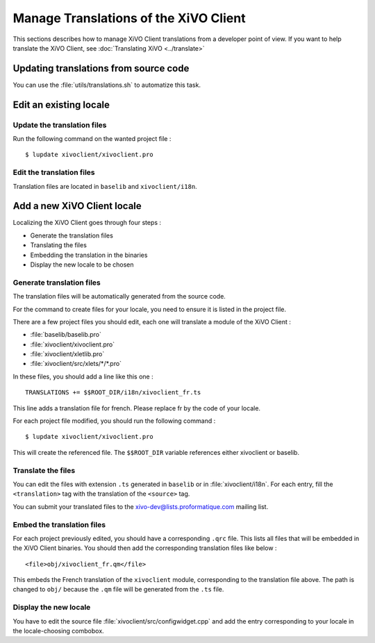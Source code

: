 **************************************
Manage Translations of the XiVO Client
**************************************

This sections describes how to manage XiVO Client translations from a developer point of view. If you want to help translate the XiVO Client, see :doc:`Translating XiVO <../translate>`

Updating translations from source code
======================================

You can use the :file:`utils/translations.sh` to automatize this task.

Edit an existing locale
=======================

Update the translation files
----------------------------

Run the following command on the wanted project file :
::

   $ lupdate xivoclient/xivoclient.pro

Edit the translation files
--------------------------

Translation files are located in ``baselib`` and ``xivoclient/i18n``.

Add a new XiVO Client locale
============================

Localizing the XiVO Client goes through four steps :

* Generate the translation files
* Translating the files
* Embedding the translation in the binaries
* Display the new locale to be chosen

Generate translation files
--------------------------

The translation files will be automatically generated from the source code.

For the command to create files for your locale, you need to ensure it is listed in the project file.

There are a few project files you should edit, each one will translate a module of the XiVO Client :

* :file:`baselib/baselib.pro`
* :file:`xivoclient/xivoclient.pro`
* :file:`xivoclient/xletlib.pro`
* :file:`xivoclient/src/xlets/*/*.pro`

In these files, you should add a line like this one :
::

   TRANSLATIONS += $$ROOT_DIR/i18n/xivoclient_fr.ts

This line adds a translation file for french. Please replace fr by the code of your locale.

For each project file modified, you should run the following command :
::

   $ lupdate xivoclient/xivoclient.pro

This will create the referenced file. The ``$$ROOT_DIR`` variable references either xivoclient or baselib.

Translate the files
-------------------

You can edit the files with extension ``.ts`` generated in ``baselib`` or in :file:`xivoclient/i18n`. For each entry, fill the ``<translation>`` tag with the translation of the ``<source>`` tag.

You can submit your translated files to the xivo-dev@lists.proformatique.com mailing list.

Embed the translation files
---------------------------

For each project previously edited, you should have a corresponding ``.qrc`` file. This lists all files that will be embedded in the XiVO Client binaries.
You should then add the corresponding translation files like below :
::

   <file>obj/xivoclient_fr.qm</file>

This embeds the French translation of the ``xivoclient`` module, corresponding to the translation file above. The path is changed to ``obj/`` because the ``.qm`` file will be generated from the ``.ts`` file.

Display the new locale
----------------------

You have to edit the source file :file:`xivoclient/src/configwidget.cpp` and add the entry corresponding to your locale in the locale-choosing combobox.
